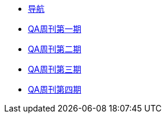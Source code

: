 * xref:index.adoc[导航]
* xref:20220204-1st.adoc[QA周刊第一期]
* xref:20220213-2nd.adoc[QA周刊第二期]
* xref:20220220-3rd.adoc[QA周刊第三期]
* xref:20220227-4th.adoc[QA周刊第四期]


